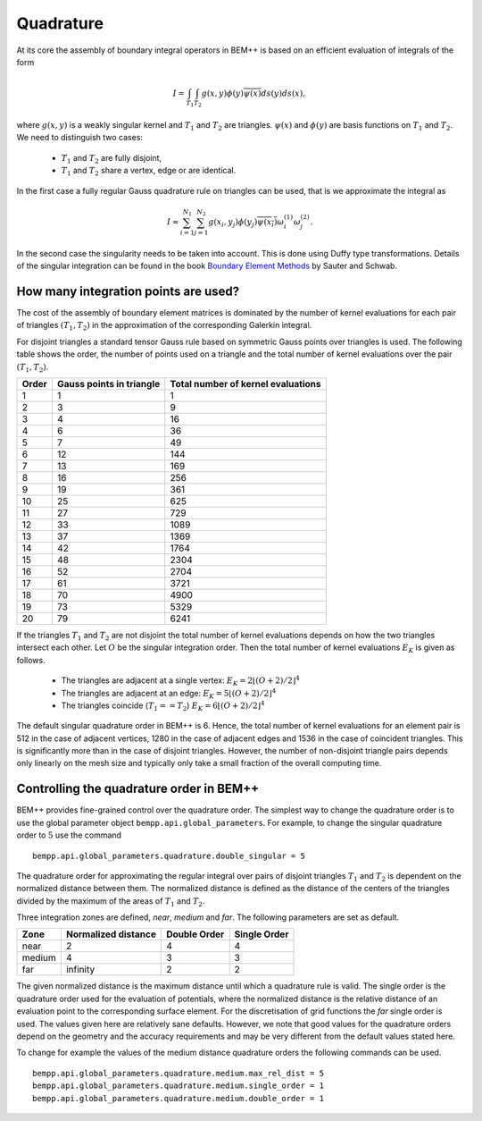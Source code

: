Quadrature
==========

At its core the assembly of boundary integral operators in BEM++ is based on
an efficient evaluation of integrals of the form

.. math::

    I = \int_{T_1}\int_{T_2}g(x,y)\phi(y)\overline{\psi(x)}ds(y)ds(x),

where :math:`g(x,y)` is a weakly singular kernel and :math:`T_1` and :math:`T_2` are
triangles. :math:`\psi(x)` and :math:`\phi(y)` are basis functions on :math:`T_1` and 
:math:`T_2`. We need to distinguish two cases:

    * :math:`T_1` and :math:`T_2` are fully disjoint,
    * :math:`T_1` and :math:`T_2` share a vertex, edge or are identical.

In the first case a fully regular Gauss quadrature rule on triangles can be used, that is we 
approximate the integral as

.. math::

    I\approx \sum_{i=1}^{N_1}\sum_{j=1}^{N_2}g(x_i,y_j)\phi(y_j)\overline{\psi(x_i)}\omega^{(1)}_i\omega^{(2)}_j.

In the second case the singularity needs to be taken into account. This is done using Duffy type transformations.
Details of the singular integration can be found in the book `Boundary Element Methods <http://www.springer.com/us/book/9783540680925>`_
by Sauter and Schwab.

How many integration points are used?
-------------------------------------

The cost of the assembly of boundary element matrices is dominated by the number of kernel evaluations
for each pair of triangles :math:`(T_1,T_2)` in the approximation of the corresponding Galerkin integral.

For disjoint triangles a standard tensor Gauss rule based on symmetric Gauss points over triangles is used. The following table
shows the order, the number of points used on a triangle and the total number of kernel evaluations over the pair
:math:`(T_1, T_2)`.

====== ======================== ==================================
Order  Gauss points in triangle Total number of kernel evaluations 
====== ======================== ==================================
1      1                        1
2      3                        9
3      4                        16
4      6                        36
5      7                        49
6      12                       144
7      13                       169
8      16                       256
9      19                       361 
10     25                       625
11     27                       729
12     33                       1089
13     37                       1369
14     42                       1764
15     48                       2304
16     52                       2704
17     61                       3721
18     70                       4900
19     73                       5329
20     79                       6241
====== ======================== ==================================

If the triangles :math:`T_1` and :math:`T_2` are not disjoint the total number of kernel evaluations
depends on how the two triangles intersect each other. Let :math:`O` be the singular integration order.
Then the total number of kernel evaluations :math:`E_K` is given as follows.

    * The triangles are adjacent at a single vertex: :math:`E_K = 2 \left\lfloor (O+2)/2\right\rfloor^4`
    * The triangles are adjacent at an edge: :math:`E_K = 5 \left\lfloor (O+2)/2\right\rfloor^4`
    * The triangles coincide (:math:`T_1==T_2`) :math:`E_K = 6 \left\lfloor (O+2)/2\right\rfloor^4`

The default singular quadrature order in BEM++ is 6. Hence, the total number of kernel evaluations for an
element pair is 512 in the case of adjacent vertices, 1280 in the case of adjacent edges and 1536 in the
case of coincident triangles. This is significantly more than in the case of disjoint triangles. However,
the number of non-disjoint triangle pairs depends only linearly on the mesh size and typically only take
a small fraction of the overall computing time.

Controlling the quadrature order in BEM++
-----------------------------------------

BEM++ provides fine-grained control over the quadrature order. The simplest way to change the quadrature
order is to use the global parameter object ``bempp.api.global_parameters``. For example, to change the
singular quadrature order to :math:`5` use the command

::

    bempp.api.global_parameters.quadrature.double_singular = 5

The quadrature order for approximating the regular integral over pairs of disjoint triangles :math:`T_1` and
:math:`T_2` is dependent on the normalized distance between them. The normalized distance is defined as
the distance of the centers of the triangles divided by the maximum of the areas of :math:`T_1` and :math:`T_2`.

Three integration zones are defined, `near`, `medium` and `far`. The following parameters are set as default.

====== =================== ============ ============
Zone   Normalized distance Double Order Single Order
====== =================== ============ ============
near   2                   4            4
medium 4                   3            3 
far    infinity            2            2
====== =================== ============ ============

The given normalized distance is the maximum distance until which a quadrature rule is valid. The single order
is the quadrature order used for the evaluation of potentials, where the normalized distance is the relative
distance of an evaluation point to the corresponding surface element. For the discretisation of grid
functions the `far` single order is used. The values given here are relatively sane defaults. However, we
note that good values for the quadrature orders depend on the geometry and the accuracy requirements and
may be very different from the default values stated here.

To change for example the values of the medium distance quadrature orders the following commands can be used.

::

    bempp.api.global_parameters.quadrature.medium.max_rel_dist = 5
    bempp.api.global_parameters.quadrature.medium.single_order = 1
    bempp.api.global_parameters.quadrature.medium.double_order = 1


